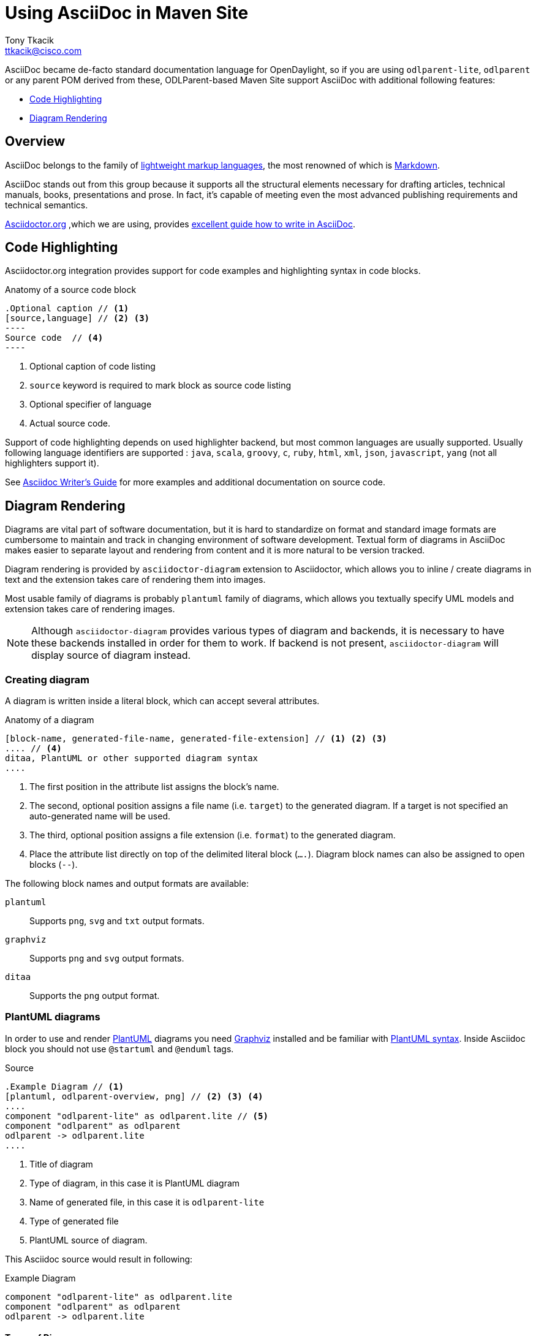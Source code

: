 = Using AsciiDoc in Maven Site
Tony Tkacik <ttkacik@cisco.com>

AsciiDoc became de-facto standard documentation language for OpenDaylight,
so if you are using `odlparent-lite`, `odlparent` or any parent POM derived from
these, ODLParent-based Maven Site support AsciiDoc with additional
following features:

- <<code-highlighting>>
- <<diagram-rendering>>

== Overview

AsciiDoc belongs to the family of
http://en.wikipedia.org/wiki/Lightweight_markup_language[lightweight markup languages],
the most renowned of which is http://daringfireball.net/projects/markdown/[Markdown].

AsciiDoc stands out from this group because it supports all the structural elements
necessary for drafting articles, technical manuals, books, presentations and prose.
In fact, it's capable of meeting even the most advanced publishing requirements
and technical semantics.



http://asciidoctor.org[Asciidoctor.org] ,which we are using, provides
http://asciidoctor.org/docs/asciidoc-writers-guide/[excellent guide how to write in AsciiDoc].


[[code-highlighting]]
== Code Highlighting

Asciidoctor.org integration provides support for code examples and highlighting
syntax in code blocks.

.Anatomy of a source code block
[source, asciidoc]
....
.Optional caption // <1>
[source,language] // <2> <3>
----
Source code  // <4>
----
....
<1> Optional caption of code listing
<2> `source` keyword is required to mark block as source code listing
<3> Optional specifier of language
<4> Actual source code.

Support of code highlighting depends on used highlighter backend, but most
common languages are usually supported. Usually following language identifiers
are supported :
`java`, `scala`, `groovy`, `c`, `ruby`, `html`, `xml`, `json`, `javascript`,
`yang` (not all highlighters support it).


See http://asciidoctor.org/docs/asciidoc-writers-guide/#listing-and-source-code-blocks[Asciidoc Writer's Guide]
for more examples and additional documentation on source code.

[[diagram-rendering]]
== Diagram Rendering

Diagrams are vital part of software documentation, but it is hard to standardize
on format and standard image formats are cumbersome to maintain and track
in changing environment of software development. Textual form of diagrams
in AsciiDoc makes easier to separate layout and rendering from content and it
is more natural to be version tracked.

Diagram rendering is provided by `asciidoctor-diagram` extension to Asciidoctor,
which allows you to inline / create diagrams in text and the extension takes
care of rendering them into images.

Most usable family of diagrams is probably `plantuml` family of diagrams, which
allows you textually specify UML models and extension takes care of rendering
images.

NOTE: Although `asciidoctor-diagram` provides various types of diagram and
backends, it is necessary to have these backends installed in order for them
to work. If backend is not present, `asciidoctor-diagram` will display source
of diagram instead.

=== Creating diagram

A diagram is written inside a literal block, which can accept several attributes.

.Anatomy of a diagram
[source, asciidoc]
----
[block-name, generated-file-name, generated-file-extension] // <1> <2> <3>
.... // <4>
ditaa, PlantUML or other supported diagram syntax
....
----
<1> The first position in the attribute list assigns the block's name.
<2> The second, optional position assigns a file name (i.e. `target`) to the generated diagram. If a target is not specified an auto-generated name will be used.
<3> The third, optional position assigns a file extension (i.e. `format`) to the generated diagram.
<4> Place the attribute list directly on top of the delimited literal block (`....`). Diagram block names can also be assigned to open blocks (`--`).

The following block names and output formats are available:

`plantuml`::
Supports `png`, `svg` and `txt` output formats.

`graphviz`::
Supports `png` and `svg` output formats.

`ditaa`::
Supports the `png` output format.

=== PlantUML diagrams

In order to use and render http://plantuml.com/[PlantUML] diagrams you need
http://www.graphviz.org/[Graphviz] installed and be familiar with http://plantuml.com/[PlantUML syntax].
Inside Asciidoc block you should not use `@startuml` and `@enduml` tags.

.Source
[source, asciidoc]
----
.Example Diagram // <1>
[plantuml, odlparent-overview, png] // <2> <3> <4>
....
component "odlparent-lite" as odlparent.lite // <5>
component "odlparent" as odlparent
odlparent -> odlparent.lite
....
----
<1> Title of diagram
<2> Type of diagram, in this case it is PlantUML diagram
<3> Name of generated file, in this case it is `odlparent-lite`
<4> Type of generated file
<5> PlantUML source of diagram.


This Asciidoc source  would result in following:

.Example Diagram
[plantuml, odlparent-overview, png]
....
component "odlparent-lite" as odlparent.lite
component "odlparent" as odlparent
odlparent -> odlparent.lite
....


==== Types of Diagrams

PlantUML provides support for following types of diagram:

* <<component-diagram>>
* <<class-diagram>>
* <<sequence-diagram>>
* <<activity-diagram>>
* <<state-diagram>>

[[component-diagram]]
==== Component diagram

.Example source
[source, asciidoc]
----
.Example component diagram
[plantuml, component-overview, png]
....
() HTTP // <1>
() "Servlet API" as servlet.api // <2>

component "HTTP Server" as server // <3>
component "HTTP Client" as client
component "Java Application" as app


client ..> HTTP : use // <4>
HTTP - server // <5>
server - servlet.api

app ..> servlet.api : use
....
----
<1> Definition of interface `HTTP`
<2> Definition of interface `Servlet API` with alias `servlet.api`
<3> Definition of component `HTTP Server` with alias `server`
<4> Definition of uses relationship : dashed link between `client` and `HTTP` with `use` label
<5> `HTTP Server` provides `HTTP` API.
This source would result into following diagram:

.Example component diagram
[plantuml, component-overview, png]
....
() HTTP
() "Servlet API" as servlet.api

component "HTTP Server" as server
component "HTTP Client" as client
component "Java Application" as app


client ..> HTTP : use
HTTP - server
server - servlet.api

app ..> servlet.api : use
....


For more documentation and examples of component diagrams see
http://plantuml.com/component.html[PlantUML documentation on Component Diagram].

[[class-diagram]]
==== Class diagram

.Example source
[source, asciidoc]
----
.Class Diagram
[plantuml,abstract-list-example, png]
....

class Object { // <1>
  + toString() : String
}
interface Iterable<T> { // <2>
  + hasNext() : boolean
  + next() : T
}

Object <|-- AbstractList<T> // <3>
Iterable <|.. AbstractList<T> // <4>
....
----
<1> Explicit definition of class `Object`
<2> Explicit definition of generic interface `Iterable`
<3> Implicit definition of class `AbstractList`, which extends `Object`
<4> `AbstractList` implements `Iterable`

The source will result into following diagram:

.Class Diagram
[plantuml,abstract-list-example, png]
....

class Object {
  + toString() : String
}
interface Iterable<T> {
  + hasNext() : boolean
  + next() : T
}

class AbstractList<T> {

}

Object <|-- AbstractList
Iterable <|.. AbstractList
....

For more documentation and examples of class diagrams see
http://plantuml.com/classes.html[documentation of Component Diagram].

[[sequence-diagram]]
==== Sequence diagram

.Example source
[source, asciidoc]
----
[plantuml, sequence-example, png]
....
Alice -> Bob: Authentication Request
Bob --> Alice: Authentication Response

Alice -> Bob: Another authentication Request
Alice <-- Bob: another authentication Response
....
----

The source will result into following diagram:

.Sequence diagram example
[plantuml, sequence-example, png]
....
Alice -> Bob: Authentication Request
Bob --> Alice: Authentication Response

Alice -> Bob: Another authentication Request
Alice <-- Bob: another authentication Response
....


For more documentation and examples of sequence diagrams see
http://plantuml.com/sequence.html[documentation of Sequence Diagram].


[[activity-diagram]]
==== Activity diagram

For more documentation and examples of activity diagrams see
http://plantuml.com/activity.html[documentation of Activity Diagram]
or http://plantuml.com/activity2.html[different syntax for Activity Diagram].

[[state-diagram]]
==== State diagram

For more documentation and examples of state diagrams see
http://plantuml.com/state.html[documentation of State Diagram].

